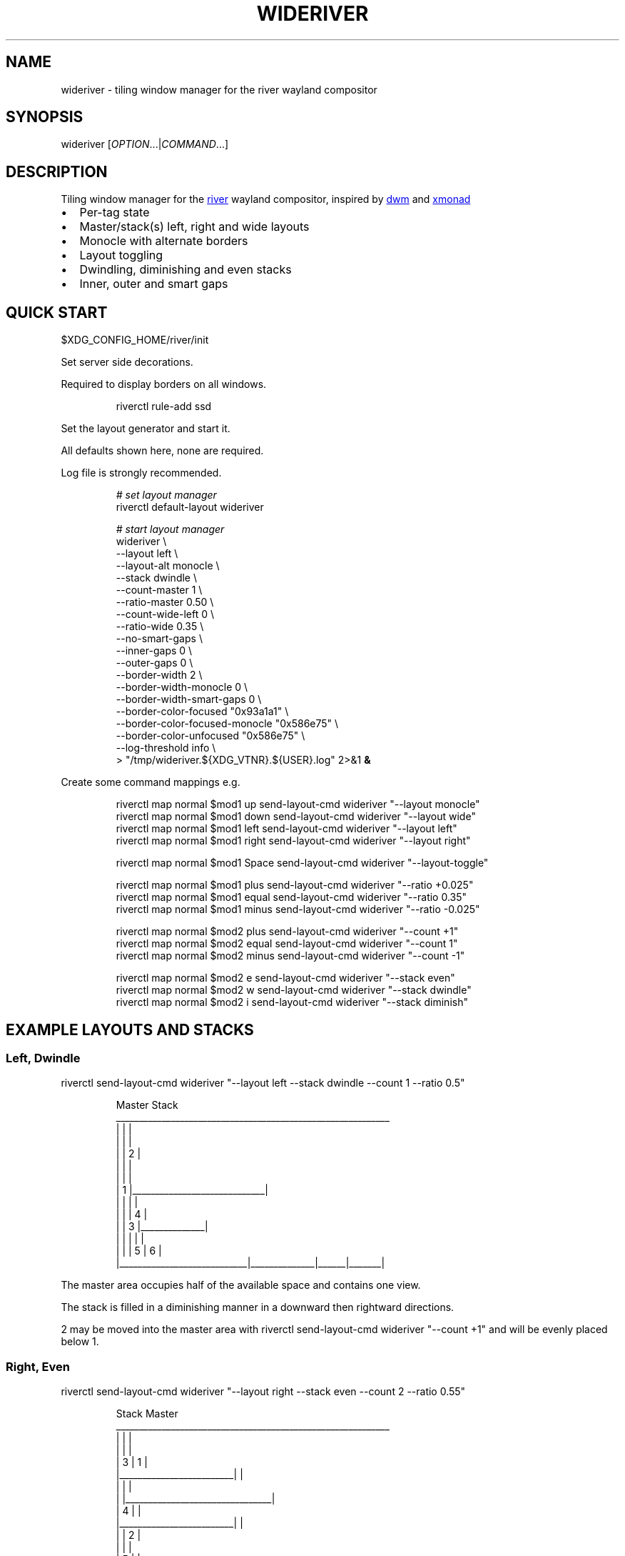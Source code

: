 '\" t
.\" Automatically generated by Pandoc 3.1.11.1
.\"
.TH "WIDERIVER" "1" "2025/07/15" "wideriver" "User Manuals"
.SH NAME
\f[CR]wideriver\f[R] \- tiling window manager for the river wayland compositor
.SH SYNOPSIS
\f[CR]wideriver\f[R] [\f[I]OPTION\f[R]\&...|\f[I]COMMAND\f[R]\&...]
.SH DESCRIPTION
Tiling window manager for the \c
.UR https://github.com/riverwm/river
river
.UE \c
\ wayland compositor, inspired by \c
.UR https://dwm.suckless.org/
dwm
.UE \c
\ and \c
.UR https://xmonad.org/
xmonad
.UE \c
.IP \[bu] 2
Per\-tag state
.IP \[bu] 2
Master/stack(s) left, right and wide layouts
.IP \[bu] 2
Monocle with alternate borders
.IP \[bu] 2
Layout toggling
.IP \[bu] 2
Dwindling, diminishing and even stacks
.IP \[bu] 2
Inner, outer and smart gaps
.PP
.TS
tab(@);
l l l l l.
T{
Layout
T}@T{
Symbol
T}@T{
Master
T}@T{
Stack
T}@T{
Directions
T}
_
T{
Left
T}@T{
\f[CR]│ ├─┤\f[R]
T}@T{
Left
T}@T{
Right
T}@T{
Down, Right
T}
T{
Right
T}@T{
\f[CR]├─┤ │\f[R]
T}@T{
Right
T}@T{
Left
T}@T{
Down, Left
T}
T{
Top
T}@T{
\f[CR]├─┬─┤\f[R]
T}@T{
Top
T}@T{
Bottom
T}@T{
Right, Down
T}
T{
Bottom
T}@T{
\f[CR]├─┴─┤\f[R]
T}@T{
Bottom
T}@T{
Top
T}@T{
Right, Up
T}
T{
Wide
T}@T{
\f[CR]├─┤ ├─┤\f[R]
T}@T{
Mid
T}@T{
Left
T}@T{
Up, Left
T}
T{
T}@T{
T}@T{
T}@T{
Right
T}@T{
Down, Right
T}
T{
Monocle
T}@T{
\f[CR]│ n │\f[R]
T}@T{
All
T}@T{
\-
T}@T{
\-
T}
.TE
.SH QUICK START
\f[CR]$XDG_CONFIG_HOME/river/init\f[R]
.PP
Set server side decorations.
.PP
Required to display borders on all windows.
.IP
.EX
riverctl rule\-add ssd
.EE
.PP
Set the layout generator and start it.
.PP
All defaults shown here, none are required.
.PP
Log file is strongly recommended.
.IP
.EX
\f[I]# set layout manager\f[R]
riverctl default\-layout wideriver

\f[I]# start layout manager\f[R]
wideriver \[rs]
    \-\-layout                       left        \[rs]
    \-\-layout\-alt                   monocle     \[rs]
    \-\-stack                        dwindle     \[rs]
    \-\-count\-master                 1           \[rs]
    \-\-ratio\-master                 0.50        \[rs]
    \-\-count\-wide\-left              0           \[rs]
    \-\-ratio\-wide                   0.35        \[rs]
    \-\-no\-smart\-gaps                            \[rs]
    \-\-inner\-gaps                   0           \[rs]
    \-\-outer\-gaps                   0           \[rs]
    \-\-border\-width                 2           \[rs]
    \-\-border\-width\-monocle         0           \[rs]
    \-\-border\-width\-smart\-gaps      0           \[rs]
    \-\-border\-color\-focused         \[dq]0x93a1a1\[dq]  \[rs]
    \-\-border\-color\-focused\-monocle \[dq]0x586e75\[dq]  \[rs]
    \-\-border\-color\-unfocused       \[dq]0x586e75\[dq]  \[rs]
    \-\-log\-threshold                info        \[rs]
   > \[dq]/tmp/wideriver.${XDG_VTNR}.${USER}.log\[dq] 2>&1 \f[B]&\f[R]
.EE
.PP
Create some command mappings e.g.
.IP
.EX
riverctl map normal $mod1 up    send\-layout\-cmd wideriver \[dq]\-\-layout monocle\[dq]
riverctl map normal $mod1 down  send\-layout\-cmd wideriver \[dq]\-\-layout wide\[dq]
riverctl map normal $mod1 left  send\-layout\-cmd wideriver \[dq]\-\-layout left\[dq]
riverctl map normal $mod1 right send\-layout\-cmd wideriver \[dq]\-\-layout right\[dq]

riverctl map normal $mod1 Space send\-layout\-cmd wideriver \[dq]\-\-layout\-toggle\[dq]

riverctl map normal $mod1 plus  send\-layout\-cmd wideriver \[dq]\-\-ratio +0.025\[dq]
riverctl map normal $mod1 equal send\-layout\-cmd wideriver \[dq]\-\-ratio 0.35\[dq]
riverctl map normal $mod1 minus send\-layout\-cmd wideriver \[dq]\-\-ratio \-0.025\[dq]

riverctl map normal $mod2 plus  send\-layout\-cmd wideriver \[dq]\-\-count +1\[dq]
riverctl map normal $mod2 equal send\-layout\-cmd wideriver \[dq]\-\-count 1\[dq]
riverctl map normal $mod2 minus send\-layout\-cmd wideriver \[dq]\-\-count \-1\[dq]

riverctl map normal $mod2 e     send\-layout\-cmd wideriver \[dq]\-\-stack even\[dq]
riverctl map normal $mod2 w     send\-layout\-cmd wideriver \[dq]\-\-stack dwindle\[dq]
riverctl map normal $mod2 i     send\-layout\-cmd wideriver \[dq]\-\-stack diminish\[dq]
.EE
.SH EXAMPLE LAYOUTS AND STACKS
.SS Left, Dwindle
\f[CR]riverctl send\-layout\-cmd wideriver \[dq]\-\-layout left \-\-stack dwindle \-\-count 1 \-\-ratio 0.5\[dq]\f[R]
.IP
.EX
          Master                          Stack
____________________________________________________________
|                            |                             |
|                            |                             |
|                            |              2              |
|                            |                             |
|                            |                             |
|           1                |_____________________________|
|                            |              |              |
|                            |              |      4       |
|                            |      3       |______________|
|                            |              |      |       |
|                            |              |  5   |   6   |
|____________________________|______________|______|_______|
.EE
.PP
The master area occupies half of the available space and contains one view.
.PP
The stack is filled in a diminishing manner in a downward then rightward directions.
.PP
2 may be moved into the master area with \f[CR]riverctl send\-layout\-cmd wideriver \[dq]\-\-count +1\[dq]\f[R] and will be evenly placed below 1.
.SS Right, Even
\f[CR]riverctl send\-layout\-cmd wideriver \[dq]\-\-layout right \-\-stack even \-\-count 2 \-\-ratio 0.55\[dq]\f[R]
.IP
.EX
            Stack                       Master
____________________________________________________________
|                         |                                |
|                         |                                |
|             3           |                1               |
|_________________________|                                |
|                         |                                |
|                         |________________________________|
|             4           |                                |
|_________________________|                                |
|                         |                2               |
|                         |                                |
|             5           |                                |
|_________________________|________________________________|
.EE
.PP
The master area occupies 55% of the available width and contains two views split evenly.
.PP
The stack is split evenly and is filled in a downwards direction.
.SS Wide, Diminish
\f[CR]riverctl send\-layout\-cmd wideriver \[dq]\-\-layout wide \-\-stack diminish \-\-count 3 \-\-ratio 0.4\[dq]\f[R]
.IP
.EX
          Left Stack               Master                     Right Stack
________________________________________________________________________________
|          1           |                               |                       |
|______________________|                               |                       |
|                      |                               |          5            |
|          2           |                               |                       |
|                      |                               |_______________________|
|______________________|                               |                       |
|                      |             4                 |          6            |
|                      |                               |                       |
|                      |                               |_______________________|
|          3           |                               |          7            |
|                      |                               |_______________________|
|______________________|_______________________________|__________8____________|
.EE
.PP
The master area occupies 40% of the available with and contains one view.
.PP
The left stack contains 3 views, the right stack the remainder.
.PP
The left and right stacks each occupy 30% of the available width.
.PP
5 may be moved into the master area with \f[CR]riverctl send\-layout\-cmd wideriver \[dq]\-\-count +1\[dq]\f[R].
4 will be placed at the \[lq]top\[rq] of the stack, below 3.
.SS Monocle
\f[CR]riverctl send\-layout\-cmd wideriver \[dq]\-\-layout monocle\[dq]\f[R]
.IP
.EX
____________________________________________________________
|                                                          |
|                                                          |
|                                                          |
|                                                          |
|                                                          |
|                            1                             |
|                             2                            |
|                              3                           |
|                               4                          |
|                                5                         |
|                                 6                        |
|__________________________________________________________|
.EE
.PP
Only the currently focused view will be visible.
.SH LAYOUTS
The symbol is the layout name which may be shown in a status bar such as \c
.UR https://github.com/Alexays/Waybar
Waybar
.UE \c
\[cq]s \c
.UR https://github.com/Alexays/Waybar/wiki/Module:-River#layout
river/layout
.UE \c
\ module.
.PP
Dynamic settings are available via COMMANDS
.PP
\f[I]ratio\f[R] and \f[I]count\f[R] are persisted per tag and shared by all layouts except wide, which has its own values.
.PP
\f[I]stack\f[R] is persisted per tag and shared by all layouts.
.PP
When multiple tags are focused, the state is persisted for only the lowest tag.
.SS Left / Right
One master area occupying the full height of the available area with a stack area to the left or right.
.PP
\f[I]ratio\f[R] is the proportion of the available area occupied by master.
.PP
\f[I]count\f[R] is the number of evenly evenly stacked views in the master area.
.PP
Left: \f[CR]│ ├─┤\f[R] when \f[I]count\f[R] > 0 otherwise \f[CR]│├──┤\f[R]
.PP
Right: \f[CR]├─┤ │\f[R] when \f[I]count\f[R] > 0 otherwise \f[CR]├──┤│\f[R]
.SS Wide
One master area occupying the full height of the available area with a stack area to the left and the right.
.PP
\f[I]ratio\f[R] is the proportion of the available area occupied by master.
Stacks occupy half of the remaining area.
.PP
\f[I]count\f[R] is the number of views in the left stack.
.PP
Master is centred when there are left and right stacks, otherwise it expands into the area that would be occupied the empty stacks.
.PP
\f[CR]├─┤ ├─┤\f[R] when \f[I]count\f[R] > 0 otherwise \f[CR]││  ├─┤\f[R]
.SS Monocle
Only one view is focused, occupying all of the available space.
.PP
\f[CR]│ n │\f[R] with \f[CR]n\f[R] showing number of views only when greater than 1.
.SH STACK ARRANGEMENTS
3 arrangements are available for the stack area.
It is persisted per tag and applied to all layouts for that tag.
See above for an example of each arrangement.
.PP
Stacks follow one or two directions determined by the layout.
.SS Even
This is the \[lq]traditional\[rq] arrangement with uniformly sized stack views.
.PP
Arranged in a column or row in the first stack direction only.
.SS Diminish
Arranged in a column or row in the first stack direction only.
.PP
Height or width diminishes according to the view\[cq]s position in the stack:
.PP
\f[CR]2p / (n\[ha]2 + n)\f[R]
.PP
\f[CR]n\f[R] number of views in the stack
.PP
\f[CR]p\f[R] position in the stack
.SS Dwindle
Arranged in a dwindling manner alternating in both stack directions.
.PP
Each view occupies half the available / remaining area.
.SH GAPS
Gaps, in pixels, between windows may be injected.
They are off by default.
.PP
\f[CR]\-\-inner\-gaps\f[R] (\f[CR]i\f[R]) are between windows.
.PP
\f[CR]\-\-outer\-gaps\f[R] (\f[CR]o\f[R]) are between the edge of the screen and windows.
.PP
\f[CR]\-\-smart\-gaps\f[R] automatically hides the gaps when there is only one view or monocle layout.
.PP
\f[CR]\-\-border\-width\-smart\-gaps\f[R] the border width for when smart gaps hides the gaps, excluding monocle layout.
For a seamless experience, set this to the same value as \f[CR]\-\-border\-width\-monocle\f[R]
.IP
.EX
 \-\-\-\-\-\-\-\-\-\-\-\-\-\-\-\-\-\-\-\-\-\-\-\-\-\-\-\-\-\-\-\-\-\-\-\-\-\-\-\-\-\-\-\-\-\-\-\-\-\-\-\-\-\-\-\-\-\-
| o    o    o    o    o    o    o    o    o    o    o    o |
|    \-\-\-\-\-\-\-\-\-\-\-\-\-\-\-\-\-\-\-\-\-\-     \-\-\-\-\-\-\-\-\-\-\-\-\-\-\-\-\-\-\-\-\-\-\-    |
| o |                      | i |                       | o |
|   |                      |   |                       |   |
| o |                      | i |                       | o |
|   |                      |    \-\-\-\-\-\-\-\-\-\-\-\-\-\-\-\-\-\-\-\-\-\-\-    |
| o |                      | i   i   i   i   i   i   i   o |
|   |                      |    \-\-\-\-\-\-\-\-\-\-\-\-\-\-\-\-\-\-\-\-\-\-\-    |
| o |                      | i |                       | o |
|   |                      |   |                       |   |
| o |                      | i |                       | o |
|    \-\-\-\-\-\-\-\-\-\-\-\-\-\-\-\-\-\-\-\-\-\-     \-\-\-\-\-\-\-\-\-\-\-\-\-\-\-\-\-\-\-\-\-\-\-    |
| o    o    o    o    o    o    o    o    o    o    o    o |
 \-\-\-\-\-\-\-\-\-\-\-\-\-\-\-\-\-\-\-\-\-\-\-\-\-\-\-\-\-\-\-\-\-\-\-\-\-\-\-\-\-\-\-\-\-\-\-\-\-\-\-\-\-\-\-\-\-\-
.EE
.SH OPTIONS
.TP
\f[CR]\-\-layout\f[R] \f[CR]monocle\f[R]|\f[CR]left\f[R]|\f[CR]right\f[R]|\f[CR]top\f[R]|\f[CR]bottom\f[R]|\f[CR]wide\f[R]
Initial layout, default \f[CR]left\f[R].
.TP
\f[CR]\-\-layout\-alt\f[R] \f[CR]monocle\f[R]|\f[CR]left\f[R]|\f[CR]right\f[R]|\f[CR]top\f[R]|\f[CR]bottom\f[R]|\f[CR]wide\f[R]
Initial alternate layout, default \f[CR]monocle\f[R].
Use \f[CR]\-\-layout\-toggle\f[R] to switch to alternate layout.
.TP
\f[CR]\-\-stack\f[R] \f[CR]even\f[R]|\f[CR]diminish\f[R]|\f[CR]dwindle\f[R]
Initial stacking method, default \f[CR]dwindle\f[R].
.TP
\f[CR]\-\-count\-master\f[R] \f[I]count\f[R]
Initial number of views in the master area, default \f[CR]1\f[R], minimum \f[CR]0\f[R].
Does not apply to wide layout.
.TP
\f[CR]\-\-ratio\-master\f[R] \f[I]ratio\f[R]
Initial proportion of the width or height the master area occupies, default \f[CR]0.5\f[R], minimum \f[CR]0.1\f[R], maximum \f[CR]0.9\f[R].
Does not apply to wide layout.
.TP
\f[CR]\-\-count\-wide\-left\f[R] \f[I]count\f[R]
Initial number of views in the wide layout\[cq]s left stack area, default \f[CR]1\f[R], minimum \f[CR]0\f[R].
You may wish to set this to 0 for a more natural or intuitive feel when launching the first two views.
.TP
\f[CR]\-\-ratio\-wide\f[R] \f[I]ratio\f[R]
Initial proportion of the width the wide layout\[cq]s master area occupies, default \f[CR]0.35\f[R], minimum \f[CR]0.1\f[R], maximum \f[CR]0.9\f[R].
The default value is best suited to ultrawide monitors, a value of \f[CR]0.5\f[R] may be more useful for 16:9 monitors.
.TP
\f[CR]\-\-(no\-)smart\-gaps\f[R]
Automatically hides the gaps when there is only one view or monocle layout.
.TP
\f[CR]\-\-inner\-gaps\f[R] \f[I]pixels\f[R]
Inner gaps width, default \f[CR]0\f[R], minimum \f[CR]0\f[R].
.TP
\f[CR]\-\-outer\-gaps\f[R] \f[I]pixels\f[R]
Outer gaps width, default \f[CR]0\f[R], minimum \f[CR]0\f[R].
.TP
\f[CR]\-\-border\-width\f[R] \f[I]pixels\f[R]
Border width for all layouts except monocle, default \f[CR]2\f[R], minimum \f[CR]0\f[R].
.TP
\f[CR]\-\-border\-width\-monocle\f[R] \f[I]pixels\f[R]
Border width for monocle layout, default \f[CR]0\f[R], minimum \f[CR]0\f[R].
.TP
\f[CR]\-\-border\-width\-smart\-gaps\f[R] \f[I]pixels\f[R]
Border width for when smart gaps hides the gaps for all layouts except monocle, default \f[CR]0\f[R], minimum \f[CR]0\f[R].
Has no effect if \f[CR]\-\-no\-smart\-gaps\f[R].
.TP
\f[CR]\-\-border\-color\-focused\f[R] \f[CR]0x\f[R]\f[I]RRGGBB\f[R][\f[I]AA\f[R]]
Border color for focused views in all layouts excluding monocle, default \f[CR]0x93a1a1\f[R].
Set to an empty string leave border colors unchanged: \f[CR]\-\-border\-color\-focused \[dq]\[dq]\f[R]
.TP
\f[CR]\-\-border\-color\-focused\-monocle\f[R] \f[CR]0x\f[R]\f[I]RRGGBB\f[R][\f[I]AA\f[R]]
Border color for focused view in monocle layout, default \f[CR]0x586e75\f[R]. It is recommended to set this to the unfocused color or a darker colour as an always focused border can be distracting.
Set to an empty string leave border colors unchanged: \f[CR]\-\-border\-color\-focused\-monocle \[dq]\[dq]\f[R]
.TP
\f[CR]\-\-border\-color\-unfocused\f[R] \f[CR]0x\f[R]\f[I]RRGGBB\f[R][\f[I]AA\f[R]]
Border color for unfocused views in all layouts, default \f[CR]0x586e75\f[R]. Does not apply for monocle layout.
Set to an empty string leave border colors unchanged: \f[CR]\-\-border\-color\-unfocused \[dq]\[dq]\f[R]
.TP
\f[CR]\-\-log\-threshold\f[R] \f[CR]debug\f[R]|\f[CR]info\f[R]|\f[CR]warning\f[R]|\f[CR]error\f[R]|\f[CR]fatal\f[R]
Minimum log level, default \f[CR]info\f[R].
.SH COMMANDS
When multiple tags are focused, the command is applied to and persisted for only the lowest tag.
.TP
\f[CR]\-\-layout\f[R] \f[CR]monocle\f[R]|\f[CR]left\f[R]|\f[CR]right\f[R]|\f[CR]top\f[R]|\f[CR]bottom\f[R]|\f[CR]wide\f[R]
Set layout persistently for the tag, updating the alternate layout.
.TP
\f[CR]\-\-layout\-toggle\f[R]
Set layout to the alternate (previous) for the tag.
.TP
\f[CR]\-\-stack\f[R] \f[CR]even\f[R]|\f[CR]diminish\f[R]|\f[CR]dwindle\f[R]
Set stacking method persistently for the tag.
Applies to all layouts for the tag.
.TP
\f[CR]\-\-count\f[R] [\f[CR]+\-\f[R]]\f[I]count\f[R]
Increment, decrement or set the master count, minimum \f[CR]0\f[R].
For wide layout this is instead the left stack count.
Discrete value for wide and all other layouts are persisted per tag.
Prefix with \f[CR]+\f[R] to increment, \f[CR]\-\f[R] to decrement, or an absolute value.
.TP
\f[CR]\-\-ratio\f[R] [\f[CR]+\-\f[R]]\f[I]pixels\f[R]
Increase, decrease or set the master ratio: the proportion of the width or height the master area occupies, minimum \f[CR]0.1\f[R], maximum \f[CR]0.9\f[R].
Discrete tiling and wide values persisted per tag.
Prefix with \f[CR]+\f[R] to increase, \f[CR]\-\f[R] to decrease, or an absolute value.
.SH RECIPES
.SS Wide Shuffling
You can \[lq]shuffle\[rq] views through master, focusing the new master using:
.PP
\f[CR]riverctl send\-layout\-cmd wideriver \[aq]\-\-count +1\[aq] && riverctl focus\-view next\[dq]\f[R]
.PP
\f[CR]riverctl send\-layout\-cmd wideriver \[aq]\-\-count \-1\[aq] && riverctl focus\-view previous\[dq]\f[R]
.SH FAQ
.SS Name Does Not Always Update
The layout name will not update when there are no views for the selected tags.
This can occurs when setting a tag with no views or changing the layout for a tag with no views.
.PP
This may be resolved with a river enhancement: \c
.UR https://github.com/riverwm/river/issues/1002
#1004
.UE \c
.SS Borders Are Not Shown
Please ensure you have enabled server side decorations i.e.\ the borders:
.IP
.EX
riverctl rule\-add ssd
.EE
.PP
You can still use client side decorations for specific applications e.g.:
.IP
.EX
riverctl rule\-add \-app\-id audacity csd
.EE
.SS Random Pixels In Gaps When Using Fractional Scaling
This is a known river and wlroots issue: https://codeberg.org/river/river/issues/816
.PP
Workaround: set a river background colour other than default black \f[CR]0x000000\f[R]
.PP
\f[CR]riverctl background\-color \[dq]0x010101\[dq]\f[R] is sufficiently close.
.SH ISSUES
.SS Problems
Please raise a \c
.UR https://github.com/alex-courtis/wideriver/issues/new?assignees=&labels=bug&projects=&template=bug_report.yml
Bug Report
.UE \c
.SS Ideas
Please create a \c
.UR https://github.com/alex-courtis/wideriver/issues/new?assignees=&labels=feature&projects=&template=feature_request.yml
Feature Request
.UE \c
.SS Questions or Discussions
Please raise an \c
.UR https://github.com/alex-courtis/wideriver/issues/new
Issue
.UE \c
.SS Contributions
CONTRIBUTING.md is most gratefully appreciated.
.SH SEE ALSO
https://github.com/alex\-courtis/wideriver
.SH AUTHORS
Alexander Courtis.
